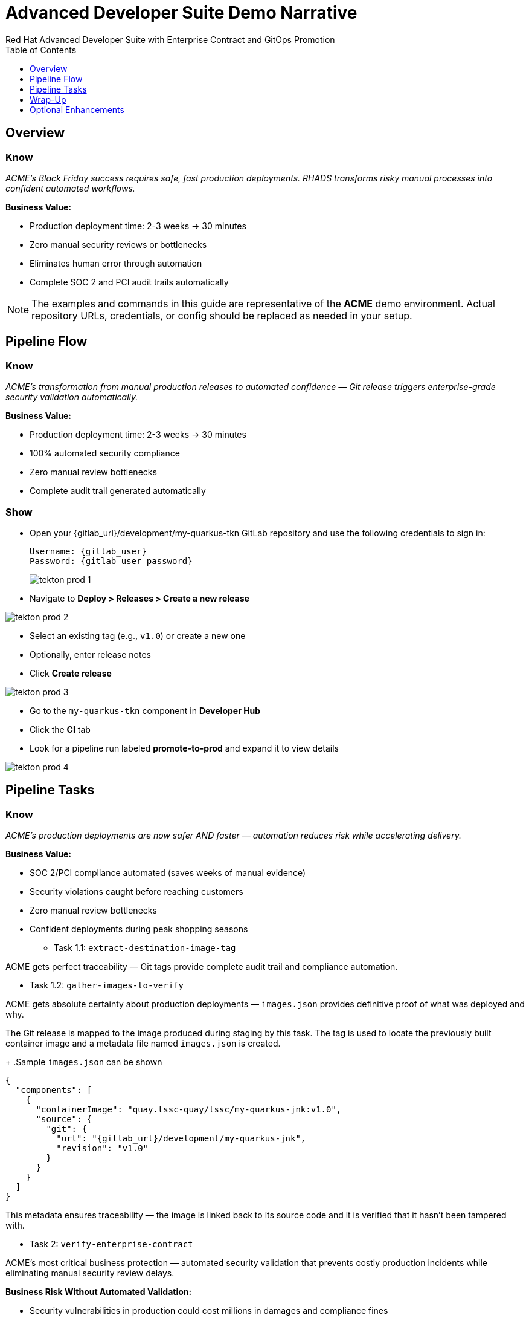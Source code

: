 = Advanced Developer Suite Demo Narrative
Red Hat Advanced Developer Suite with Enterprise Contract and GitOps Promotion
:icons: font
:source-highlighter: rouge
:toc: macro
:toclevels: 1

toc::[]

== Overview

=== Know
_ACME's Black Friday success requires safe, fast production deployments. RHADS transforms risky manual processes into confident automated workflows._

**Business Value:**

* Production deployment time: 2-3 weeks → 30 minutes
* Zero manual security reviews or bottlenecks
* Eliminates human error through automation
* Complete SOC 2 and PCI audit trails automatically

[NOTE]
====
The examples and commands in this guide are representative of the *ACME* demo environment. Actual repository URLs, credentials, or config should be replaced as needed in your setup.
====

== Pipeline Flow

=== Know
_ACME's transformation from manual production releases to automated confidence — Git release triggers enterprise-grade security validation automatically._

**Business Value:**

* Production deployment time: 2-3 weeks → 30 minutes
* 100% automated security compliance 
* Zero manual review bottlenecks
* Complete audit trail generated automatically

=== Show
* Open your {gitlab_url}/development/my-quarkus-tkn GitLab repository and use the following credentials to sign in:
+
[subs=attributes+]
----
Username: {gitlab_user}
Password: {gitlab_user_password}
----
+
image::tekton-prod-1.png[]

* Navigate to *Deploy > Releases > Create a new release*

image::tekton-prod-2.png[]

* Select an existing tag (e.g., `v1.0`) or create a new one

* Optionally, enter release notes

* Click *Create release*

image::tekton-prod-3.png[]

* Go to the `my-quarkus-tkn` component in *Developer Hub*

* Click the **CI** tab

* Look for a pipeline run labeled **promote-to-prod** and expand it to view details

image::tekton-prod-4.png[]

== Pipeline Tasks

=== Know
_ACME's production deployments are now safer AND faster — automation reduces risk while accelerating delivery._

**Business Value:**

* SOC 2/PCI compliance automated (saves weeks of manual evidence)
* Security violations caught before reaching customers
* Zero manual review bottlenecks
* Confident deployments during peak shopping seasons

** Task 1.1: `extract-destination-image-tag`

ACME gets perfect traceability — Git tags provide complete audit trail and compliance automation.

** Task 1.2: `gather-images-to-verify`

ACME gets absolute certainty about production deployments — `images.json` provides definitive proof of what was deployed and why.

The Git release is mapped to the image produced during staging by this task. The tag is used to locate the previously built container image and a metadata file named `images.json` is created.
+
.Sample `images.json` can be shown
[source,json,subs="attributes"]
----
{
  "components": [
    {
      "containerImage": "quay.tssc-quay/tssc/my-quarkus-jnk:v1.0",
      "source": {
        "git": {
          "url": "{gitlab_url}/development/my-quarkus-jnk",
          "revision": "v1.0"
        }
      }
    }
  ]
}
----

This metadata ensures traceability — the image is linked back to its source code and it is verified that it hasn't been tampered with.

** Task 2: `verify-enterprise-contract`

ACME's most critical business protection — automated security validation that prevents costly production incidents while eliminating manual security review delays.

**Business Risk Without Automated Validation:**

* Security vulnerabilities in production could cost millions in damages and compliance fines
* Manual security reviews create 2-3 week deployment delays
* Human error in security checks leads to production incidents
* Inconsistent security standards across different teams and deployments

**RHADS Business Protection:**

* **Zero Security Incidents:** Automated validation catches issues before they reach customers
* **100% Consistent Standards:** Every deployment meets the same enterprise security policies
* **Instant Compliance:** SOC 2, PCI, and regulatory requirements enforced automatically
* **No Deployment Delays:** Security validation happens in minutes, not weeks

**Enterprise Security Validations Performed:**

* **Digital signature verification:** Proves the image hasn't been tampered with
* **SBOM validation:** Complete dependency scanning for vulnerability management
* **Provenance verification:** Confirms the image came from trusted build processes
* **CVE scanning:** Automatic vulnerability detection and policy enforcement
* **Organizational policy compliance:** Custom security rules enforced automatically

**Business Impact for ACME:**

* Security incident prevention: Saves potential millions in damages
* Compliance confidence: Automatic evidence for audits
* Deployment velocity: Minutes instead of weeks for security approval
* Risk mitigation: 100% consistent security enforcement

[NOTE]
====
*Enterprise Contract (EC)* protects ACME's business by ensuring only compliant, secure images reach production.

*TUF (The Update Framework)* prevents tampering with security metadata — protecting ACME from supply chain attacks.

*SBOM (Software Bill of Materials)* enables rapid vulnerability response — critical for ACME's security posture.

*Provenance* proves build integrity — essential for ACME's compliance and audit requirements.
====

Failed validation demonstrates ACME's protection — the pipeline halts automatically if any security check fails, preventing risky deployments.

Supply chain security checks occur at this point.

* Step 1: Trust is initialized by the pipeline via Cosign:
+
[source,bash]
----
cosign initialize \
  --mirror http://tuf.tssc-tas.svc \
  --root http://tuf.tssc-tas.svc/root.json
----

* Step 2: The image is validated by Enterprise Contract:
+
[source,bash]
----
ec validate image \
  --image quay.tssc-quay/tssc/my-quarkus-tkn:v1.0 \
  --policy git::github.com/org/ec-policies//default \
  --public-key k8s://openshift/trusted-keys \
  --output json
----

The following validations are performed:

* Digital signature with Cosign
* SBOM presence (e.g., SPDX, CycloneDX)
* Provenance metadata (how the image was built)
* CVE scanning
* Organizational policy compliance

A failed validation can be simulated (e.g., by modifying the EC policy or image) to demonstrate that the pipeline halts if verification fails.

** Task 3: `copy-image`

ACME's quality gate — only validated images earn "prod-" designation, ensuring enterprise security compliance.

Now that the image has passed all security checks, it is promoted to production by tagging it with a release label.

+

[source,bash]
----
skopeo copy \
  docker://quay.tssc-quay/tssc/my-quarkus-tkn:v1.0 \
  docker://quay.tssc-quay/tssc/my-quarkus-tkn:prod-v1.0
----

The previously validated image is promoted by this command by creating a new tag prefixed with `prod-`.

* This tag (`prod-v1.0`) clearly identifies the image as production-ready.
* Traceability is ensured — the exact source and validation steps that led to this image are known.
* Only images that pass EC validation make it this far, preventing unsafe code from being deployed.
* Argo CD will watch for this tag and deploy it to the production environment.

** Task 4: `update-deployment`

ACME's automated bridge from security validation to customer value — GitOps ensures validated changes reach production automatically without manual intervention or risk.

**Traditional ACME Production Deployment Risks:**

* Manual deployment steps prone to human error during critical releases
* Emergency changes bypass proper validation under pressure
* Inconsistent deployment processes across different teams
* Production changes without proper audit trails

**RHADS Business Benefits:**

* **Zero Manual Errors:** GitOps automation eliminates human deployment mistakes
* **100% Audit Trail:** Every production change tracked and traceable
* **Consistent Process:** Same deployment method for routine and emergency changes
* **Continuous Compliance:** All changes follow the same validated security process

**Business Impact for ACME:**

* **Deployment Confidence:** Argo CD ensures exactly what was validated gets deployed
* **Risk Elimination:** No manual steps that could introduce errors during critical releases
* **Compliance Automation:** Production environment continuously reflects audited Git state
* **Operational Excellence:** Standardized deployment process across all ACME services

The GitOps overlay system ensures ACME's production environment stays secure, compliant, and traceable — while enabling rapid deployment of business-critical features.

The GitOps repo is updated next so Argo CD knows to deploy the newly promoted image.

The following file is updated by the pipeline:
+
[source,yaml]
----
apiVersion: apps/v1
kind: Deployment
metadata:
  name: my-quarkus-tkn
spec:
  template:
    spec:
      containers:
        - name: my-quarkus-tkn
          image: quay.tssc-quay/tssc/my-quarkus-tkn:prod-v1.0
----

This file lives at:

`overlays/prod/deployment-patch.yaml`

The patch is picked up by this `kustomization.yaml`:

[source,yaml]
----
apiVersion: kustomize.config.k8s.io/v1beta1
kind: Kustomization
resources:
  - ../../base
patchesStrategicMerge:
  - deployment-patch.yaml
----

* The container image reference in the production overlay is updated by this patch.
* This patch is committed and pushed to the GitOps repository by OpenShift Pipelines.
* Argo CD is watching this repo — as soon as the change is detected, the deployment is synced to the `prod` cluster.
* Only verified, tagged images are deployed by this process, and the entire process is fully auditable.

== Wrap-Up

=== Summary of Tasks

|===
| Task | Description

| Git Release
| Triggered via GitLab Release from Tag

| 1.1 extract-destination-image-tag
| Extracts the Git tag attached to the release to be used as part of the destination image tag

| 1.2 gather-images-to-verify
| Resolves tag to commit and generates `images.json` pointing to the image to be validated

| 2 verify-enterprise-contract
| Validates signature, SBOM, provenance, CVEs, and organizational policy using Enterprise Contract

| 3 copy-image
| Copies the previously staged image and tags it as `prod-v1.0`

| 4 update-deployment
| Updates `overlays/prod` in the GitOps repo, which triggers an Argo CD deployment
|===

=== Key Takeaways

ACME's production transformation demonstrates how enterprise security and business velocity reinforce each other.

**Business Value:**

* Production releases: 2-3 weeks → 30 minutes
* 100% automated security compliance
* Deploy features while competitors wait for approval
* Continuous compliance evidence generated automatically

== Optional Enhancements

Optional demonstrations to show ACME's transformation — simulate failed validations, display Quay image tags, demonstrate Argo CD syncing, and show Enterprise Contract policies.

